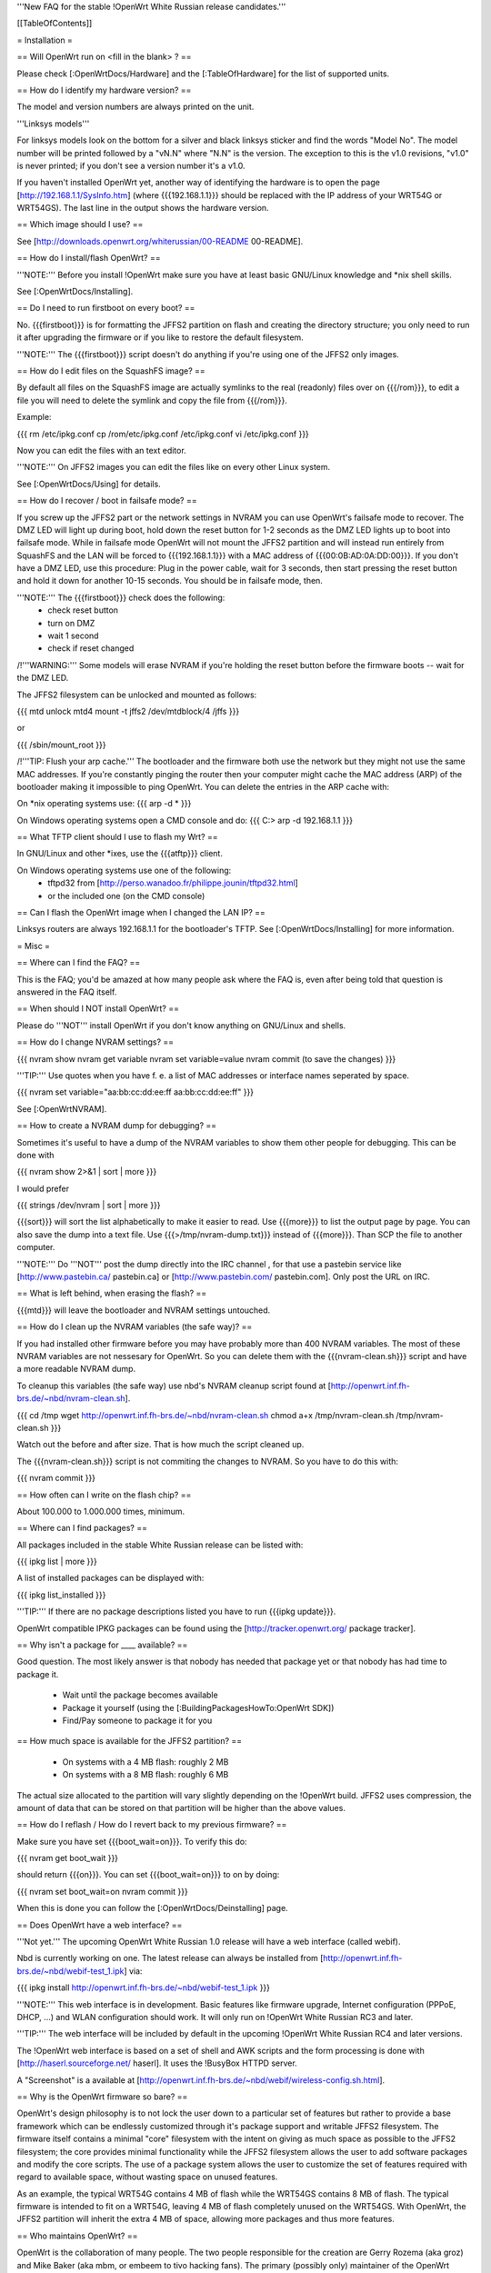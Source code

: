 '''New FAQ for the stable !OpenWrt White Russian release candidates.'''


[[TableOfContents]]


= Installation =

== Will OpenWrt run on <fill in the blank> ? ==

Please check [:OpenWrtDocs/Hardware] and the [:TableOfHardware] for the list of
supported units.


== How do I identify my hardware version? ==

The model and version numbers are always printed on the unit.

'''Linksys models'''

For linksys models look on the bottom for a silver and black linksys sticker and find the
words "Model No". The model number will be printed followed by a "vN.N" where "N.N" is the
version. The exception to this is the v1.0 revisions, "v1.0" is never printed; if you don't
see a version number it's a v1.0.

If you haven't installed OpenWrt yet, another way of identifying the hardware is to
open the page [http://192.168.1.1/SysInfo.htm] (where {{{192.168.1.1}}} should be
replaced with the IP address of your WRT54G or WRT54GS). The last line in the
output shows the hardware version.


== Which image should I use? ==

See [http://downloads.openwrt.org/whiterussian/00-README 00-README].


== How do I install/flash OpenWrt? ==

'''NOTE:''' Before you install !OpenWrt make sure you have at least basic GNU/Linux
knowledge and *nix shell skills.

See [:OpenWrtDocs/Installing].


== Do I need to run firstboot on every boot? ==

No. {{{firstboot}}} is for formatting the JFFS2 partition on flash and creating the
directory structure; you only need to run it after upgrading the firmware or if you
like to restore the default filesystem.

'''NOTE:''' The {{{firstboot}}} script doesn't do anything if you're using one of the
JFFS2 only images.


== How do I edit files on the SquashFS image? ==

By default all files on the SquashFS image are actually symlinks to the real
(readonly) files over on {{{/rom}}}, to edit a file you will need to delete
the symlink and copy the file from {{{/rom}}}.

Example:

{{{
rm /etc/ipkg.conf
cp /rom/etc/ipkg.conf /etc/ipkg.conf
vi /etc/ipkg.conf
}}}

Now you can edit the files with an text editor.

'''NOTE:''' On JFFS2 images you can edit the files like on every other Linux system.

See [:OpenWrtDocs/Using] for details.


== How do I recover / boot in failsafe mode? ==

If you screw up the JFFS2 part or the network settings in NVRAM you can use
OpenWrt's failsafe mode to recover. The DMZ LED will light up during boot, hold down
the reset button for 1-2 seconds as the DMZ LED lights up to boot into failsafe mode.
While in failsafe mode OpenWrt will not mount the JFFS2 partition and will instead run
entirely from SquashFS and the LAN will be forced to {{{192.168.1.1}}}  with a MAC
address of {{{00:0B:AD:0A:DD:00}}}. If you don't have a DMZ LED, use this procedure:
Plug in the power cable, wait for 3 seconds, then start pressing the reset button and
hold it down for another 10-15 seconds. You should be in failsafe mode, then.

'''NOTE:''' The {{{firstboot}}} check does the following:
 * check reset button
 * turn on DMZ
 * wait 1 second
 * check if reset changed

/!\ '''WARNING:''' Some models will erase NVRAM if you're holding the reset button before
the firmware boots -- wait for the DMZ LED.

The JFFS2 filesystem can be unlocked and mounted as follows:

{{{
mtd unlock mtd4
mount -t jffs2 /dev/mtdblock/4 /jffs
}}}

or

{{{
/sbin/mount_root
}}}

/!\ '''TIP: Flush your arp cache.''' The bootloader and the firmware both use the network
but they might not use the same MAC addresses. If you're constantly pinging the router then
your computer might cache the MAC address (ARP) of the bootloader making it impossible to ping
OpenWrt. You can delete the entries in the ARP cache with:

On *nix operating systems use:
{{{
arp -d *
}}}

On Windows operating systems open a CMD console and do:
{{{
C:\> arp -d 192.168.1.1
}}}


== What TFTP client should I use to flash my Wrt? ==

In GNU/Linux and other *ixes, use the {{{atftp}}} client.

On Windows operating systems use one of the following:
 * tftpd32 from [http://perso.wanadoo.fr/philippe.jounin/tftpd32.html]
 * or the included one (on the CMD console)


== Can I flash the OpenWrt image when I changed the LAN IP? ==

Linksys routers are always 192.168.1.1 for the bootloader's TFTP.
See [:OpenWrtDocs/Installing] for more information.



= Misc =

== Where can I find the FAQ? ==

This is the FAQ; you'd be amazed at how many people ask where the FAQ is,
even after being told that question is answered in the FAQ itself.


== When should I NOT install OpenWrt? ==

Please do '''NOT''' install OpenWrt if you don't know anything on GNU/Linux and
shells.


== How do I change NVRAM settings? ==

{{{
nvram show
nvram get variable
nvram set variable=value
nvram commit (to save the changes)
}}}

'''TIP:''' Use quotes when you have f. e. a list of MAC addresses or interface
names seperated by space.

{{{
nvram set variable="aa:bb:cc:dd:ee:ff aa:bb:cc:dd:ee:ff"
}}}

See [:OpenWrtNVRAM].


== How to create a NVRAM dump for debugging? ==

Sometimes it's useful to have a dump of the NVRAM variables to show them other
people for debugging. This can be done with

{{{
nvram show 2>&1 | sort | more
}}}

I would prefer

{{{
strings /dev/nvram | sort | more
}}}

{{{sort}}} will sort the list alphabetically to make it easier to read. Use
{{{more}}} to list the output page by page. You can also save the dump into a
text file. Use {{{>/tmp/nvram-dump.txt}}} instead of {{{more}}}. Than SCP the file
to another computer.

'''NOTE:''' Do '''NOT''' post the dump directly into the IRC channel , for that use
a pastebin service like [http://www.pastebin.ca/ pastebin.ca] or
[http://www.pastebin.com/ pastebin.com]. Only post the URL on IRC.


== What is left behind, when erasing the flash? ==

{{{mtd}}} will leave the bootloader and NVRAM settings untouched.


== How do I clean up the NVRAM variables (the safe way)? ==

If you had installed other firmware before you may have probably more than
400 NVRAM variables. The most of these NVRAM variables are not nessesary for
OpenWrt. So you can delete them with the {{{nvram-clean.sh}}} script and have
a more readable NVRAM dump.

To cleanup this variables (the safe way) use nbd's NVRAM cleanup script found
at [http://openwrt.inf.fh-brs.de/~nbd/nvram-clean.sh].

{{{
cd /tmp
wget http://openwrt.inf.fh-brs.de/~nbd/nvram-clean.sh
chmod a+x /tmp/nvram-clean.sh
/tmp/nvram-clean.sh
}}}

Watch out the before and after size. That is how much the script cleaned up.

The {{{nvram-clean.sh}}} script is not commiting the changes to NVRAM.
So you have to do this with:

{{{
nvram commit
}}}


== How often can I write on the flash chip? ==

About 100.000 to 1.000.000 times, minimum.


== Where can I find packages? ==

All packages included in the stable White Russian release can be listed with:

{{{
ipkg list | more
}}}

A list of installed packages can be displayed with:

{{{
ipkg list_installed
}}}

'''TIP:''' If there are no package descriptions listed you have to run
{{{ipkg update}}}.

OpenWrt compatible IPKG packages can be found using the
[http://tracker.openwrt.org/ package tracker].


== Why isn't a package for ____ available? ==

Good question. The most likely answer is that nobody has needed that package
yet or that nobody has had time to package it.

 * Wait until the package becomes available
 * Package it yourself (using the [:BuildingPackagesHowTo:OpenWrt SDK])
 * Find/Pay someone to package it for you


== How much space is available for the JFFS2 partition? ==

 * On systems with a 4 MB flash: roughly 2 MB
 * On systems with a 8 MB flash: roughly 6 MB

The actual size allocated to the partition will vary slightly depending on
the !OpenWrt build. JFFS2 uses compression, the amount of data that can be
stored on that partition will be higher than the above values.


== How do I reflash / How do I revert back to my previous firmware? ==

Make sure you have set {{{boot_wait=on}}}. To verify this do:

{{{
nvram get boot_wait
}}}

should return {{{on}}}. You can set {{{boot_wait=on}}} to on by doing:

{{{
nvram set boot_wait=on
nvram commit
}}}

When this is done you can follow the [:OpenWrtDocs/Deinstalling] page.


== Does OpenWrt have a web interface? ==

'''Not yet.''' The upcoming OpenWrt White Russian 1.0 release will have
a web interface (called webif).

Nbd is currently working on one. The latest release can always be installed
from [http://openwrt.inf.fh-brs.de/~nbd/webif-test_1.ipk] via:

{{{
ipkg install http://openwrt.inf.fh-brs.de/~nbd/webif-test_1.ipk
}}}

'''NOTE:''' This web interface is in development. Basic features like firmware
upgrade, Internet configuration (PPPoE, DHCP, ...) and WLAN configuration should
work. It will only run on !OpenWrt White Russian RC3 and later.

'''TIP:''' The web interface will be included by default in the upcoming !OpenWrt
White Russian RC4 and later versions.

The !OpenWrt web interface is based on a set of shell and AWK scripts and
the form processing is done with [http://haserl.sourceforge.net/ haserl].
It uses the !BusyBox HTTPD server.

A "Screenshot" is a available at [http://openwrt.inf.fh-brs.de/~nbd/webif/wireless-config.sh.html].


== Why is the OpenWrt firmware so bare? ==

OpenWrt's design philosophy is to not lock the user down to a particular set of
features but rather to provide a base framework which can be endlessly customized
through it's package support and writable JFFS2 filesystem. The firmware itself
contains a minimal "core" filesystem with the intent on giving as much space as
possible to the JFFS2 filesystem; the core provides minimal functionality while
the JFFS2 filesystem allows the user to add software packages and modify the core
scripts. The use of a package system allows the user to customize the set of
features required with regard to available space, without wasting space on unused
features.

As an example, the typical WRT54G contains 4 MB of flash while the WRT54GS contains
8 MB of flash. The typical firmware is intended to fit on a WRT54G, leaving 4 MB of
flash completely unused on the WRT54GS. With OpenWrt, the JFFS2 partition will
inherit the extra 4 MB of space, allowing more packages and thus more features.


== Who maintains OpenWrt? ==

OpenWrt is the collaboration of many people. The two people responsible for the
creation are Gerry Rozema (aka groz) and Mike Baker (aka mbm, or embeem to tivo hacking
fans). The primary (possibly only) maintainer of the OpenWrt project and this website
is mbm, who you can often find lurking in the forums and IRC channel. Due to popular
request there is an amazon wishlist for mbm [http://www.amazon.com/gp/registry/3K14VKJP7FYUJ here].

(Groz is currently missing in action, yet occasionally submits broken SVN code ;) )

/!\ '''Note:''' this information is outdated.


== How do I access the syslog messages? ==

Use the {{{logread}}} program to read syslog messages.

To log to a remote Syslog server use:

{{{
nvram set log_ipaddr=aaa.bbb.ccc.ddd
}}}

Replace {{{aaa.bbb.ccc.ddd}}} with the IP address of your remote Syslog
server where you want to log to.


== How do I have it do something every YYY seconds/minutes? ==

OpenWrt uses {{{crond}}}. So you have to setup a cronjob like on every
Linux system.

See [:HowtoEnableCron] for details.


== My Linksys WRT54G or WRT54GS routers seems to be unstable ==

The core developer nbd wrote a script that should fix this problems.

The script should do exactly what the Linksys firmware does to fix the
instability problems on WRT54G v2.2+, WRT54GS v1.1+.

The problem that's fixed by this script has been reported in several forms:
[[BR]]1) Crashes on high network/wireless load
[[BR]]2) Abnormal program errors
[[BR]]3) Random source/destination ports added to iptables rules with -p tcp

If you have one of these problems, please consider trying out my script at
[http://openwrt.inf.fh-brs.de/~nbd/linksys-fixup.sh].

/!\ '''WARNING:''' Only use this script to set the NVRAM variables on the
listed Linksys routers above. Please do '''NOT''' set the NVRAM variables
or parts of them included in the script manually or on any '''non'''
Linksys router.

To execute the script on the router do:

{{{
cd /tmp
wget http://openwrt.inf.fh-brs.de/~nbd/linksys-fixup.sh
chmod a+x /tmp/linksys-fixup.sh
/tmp/linksys-fixup.sh
}}}

The {{{linksys-fixup.sh}}} script is not commiting the changes to NVRAM.
So you have to do this with:

{{{
nvram commit
}}}

The changes the script made take only affect if you reboot or power cycle
the router after committing.

/!\ '''WARNING:''' It may contain bugs, may not work at all or may even brick
your router.

/!\ '''WARNING:''' It has been reported that even this moderate increase to
{{{clkfreq}}} has caused problems. A WRT54G v2.0 went into endless reboots,
making it practically impossible to reach the console. Have your JTAG cable
ready in any case! Btw. generelly manually overlocking a router using the
{{{clkfreq}}} NVRAM variable is a bad hack/idea. So again, don't overclock
your router manually!

You should also read the
[http://forum.openwrt.org/viewtopic.php?id=2874 The "My router is unstable" thread...]
on the forum.


== What's the magic behind /sbin/wifi is doing? ==

The {{{/sbin/wifi}}} program reads the wireless {{{wl0_}}} settings from
NVRAM and reconfigures the Broadcom wireless driver ({{{wl.o}}}). This is
because the Broadcom wireless driver wants the NVRAM variables in a special
order.

The source code for {{{/sbin/wifi}}} is available in SVN.


== How do I open a WRT54G/WRT54GS? ==

/!\ '''WARNING:''' Opening the case will void your warranty; if you're running
a third party firmware you have already voided your warranty.

Linksys uses a screwless case, the blue front panel holds the case together.
Remove the antennas then pull the blue panel off, the remaining pieces will
slide apart. See [http://voidmain.is-a-geek.net/redhat/wrt54g_revival.html pictures].

The easy way to open the case is to get a firm grip on one of the blue legs
and one of the grey legs and quickly yank apart, it will take some force to
open the WRT54G for the first time.

Some cases have screws.


== When using the SSH client from OpenWrt, I get the following message: "no auths methods could be used" ==

The message {{{no auths methods could be used}}} is related to the following
utilization: {{{dropbear}}} as SSH client and {{{openssh}}} as {{{sshd}}}
server, basically, activating this option in {{{/etc/ssh/sshd_config}}} works:

{{{
PasswordAuthentication yes
}}}

= Networking =

== How do I create a DHCP server? ==

The [http://thekelleys.org.uk/dnsmasq/doc.html dnsmasq] program acts as
DNS and DHCP server in OpenWrt. By default it hands out IP addresses from
{{{192.168.1.100}}} to {{{192.168.1.250}}}.

To change this you have to set two NVRAM variables.

{{{
nvram set dhcp_start=<start_number>
nvram set dhcp_num=<number_of_hosts>
nvram commit
}}}

and restart {{{dnsmasq}}} with:

{{{
killall -9 dnsmasq; /etc/init.d/S50dnsmasq
}}}

For more details on howto configure static IP addresses see [:OpenWrtDocs/dnsmasq].


== Where should I put custom firewall rules? ==

They go into the file {{{/etc/firewall.user}}}. This file has a view examples in it as well.

Since OpenWrt uses the standard Linux {{{iptables}}} for firewalling a good starting
point for documenation is [http://www.netfilter.org/documentation/].


== How do I configure QoS/Traffic shaping in OpenWrt? ==

QoS in !OpenWrt is based on {{{tc}}}, HFSC and [http://l7-filter.sourceforge.net/ Layer 7 filters].
This script is only shaping on your uplink.

You have to install

{{{
ipkg install tc kmod-sched iptables-extra
}}}

when that is done, download and install the {{{qos-scripts}}} package.

{{{
ipkg install http://openwrt.inf.fh-brs.de/~nbd/qos-scripts_0.01_all.ipk
}}}

Edit your linespeed in {{{/etc/init.d/S46qos}}}. Enter the upload speed of
your Internet connection in kbit.

{{{
LINESPEED=576
}}}

Next edit the {{{/etc/config/qos}}} file. In this config file you will
make the QoS configuration. It has some examples in it.

If you are using L7 filter in the config file, you must create a directory
and download protocol files ({{{.pat}}}) from
[http://l7-filter.sourceforge.net/protocols Layer 7 filters] into the
{{{/etc/l7-protocols}}} directory.

{{{
mkdir -p /etc/l7-protocols
}}}

Finally start QoS manually with

{{{
/etc/init.d/S46qos
}}}

or alternativly via {{{/etc/ppp/ip-up}}} script.

For more information see [:MiniHowtos/QoSHowto].


== How do I route wireless instead of a bridging LAN and WIFI? ==

See [:OpenWrtDocs/Configuration].


== How do I set the time zone and make it stick between reboots? ==

OpenWrt stores the time zone in the {{{/etc/TZ}}} file.

'''NOTE:''' Most routers does '''NOT''' have a CMOS hardware clock. That means
you have to sync the time after every reboot.

For details on configuring your time zone see [:OpenWrtDocs/Configuration].


== What is br0? ==

By default the LAN ports and the wireless are bridged together as the virtual
interface {{{br0}}}, allowing the LAN and wireless to share the same IP range.


== Howto enable WEP encryption? ==

{{{
ifdown wifi
nvram set wl0_wep=enabled
nvram set wl0_key=1
nvram set wl0_key1=deadbeef12345deadbeef12345
ifup wifi; /sbin/wifi
}}}

The WEP key {{{wl0_key1}}} must be in '''HEX''' format (allowed HEX digits are 0-9
and a-f lower case). The length of the key must be exact 26 HEX digits than you have
a 128 bit WEP key. Avoid using WEP keys with 00 at the end, otherwise the driver won't
be able to detect the key length correctly.

To save these settings and have the WEP key set each bootup, save the changes to NVRAM:

{{{
nvram commit
}}}

See [:OpenWrtDocs/Configuration] for details.


== How do I use Wi-Fi Protected Access (WPA)? ==

You have to install the {{{nas}}} package (which provides WPA encryption) if not already
done with:

{{{
ipkg install nas
}}}

Now set some NVRAM variables:

{{{
nvram set wl0_akm=psk
nvram set wl0_crypto=tkip
nvram set wl0_wpa_psk=<your_preshared_key>
nvram commit
}}}

Replace {{{<your_preshared_key>}}} to appropriate.

'''NOTE:''' The length of the {{{wl0_wpa_psk}}} NVRAM variable must be at least 8 chars
up to 63 chars.

Start WPA with

{{{
/etc/init.d/S41wpa
}}}

Check with the {{{ps}}} command if there is a {{{nas}}} process running. If it's not working
try rebooting the router.

For details and howto configure WPA2 or AES encryption see [:OpenWrtDocs/Configuration].


== How can I put it in Client Mode? ==

OpenWrt can be configured as Bridged Client Mode or Routed Client Mode.

For more details on configuring the WRT as a wireless client, see [:ClientModeHowto].


== Wireless Distribution System (WDS) / Repeater / Bridge ==

This is an ASCII art for what WDS can be useful.

{{{
                / - - - Wireless Clients
               |
INTERNET-----WRT54G_1- - - - - -WRT54G_2 - - - - - Wireless Clients
             | | | |            | | | |
            4 clients          4 clients

----- Cable link
- - - Wlan link
}}}

With WDS you can connect wireless clients to the AP. In client mode this
is not possible.

This is done again by setting up some NVRAM variables.

{{{
nvram set wl0_lazywds=0
nvram set wl0_wds=aa:bb:cc:dd:ee:ff
nvram commit
ifup wifi; /sbin/wifi
}}}

Replace {{{aa:bb:cc:dd:ee:ff}}} with the MAC address of the other router you would
like to connect via WDS.

If the other router is running OpenWrt too you can get the MAC address from output of:

{{{
iwconfig eth1
}}}

/!\ '''IMPORTANT:''' Use the correct [:OpenWrtDocs/Configuration#NetworkInterfaceNames:network interface name]
for your hardware.

See [:OpenWrtDocs/Configuration] for details.


== How do I disable ESSID broadcast? ==

{{{
ifdown wifi
nvram set wl0_closed=1
}}}

After this, you still send out a beacon. This beacon is sent every 100 ms
(0.1 seconds). To change the beacon interval to 1 second you do:

{{{
nvram set wl0_bcn=1000
}}}

After that bring the WIFI interface up again with:

{{{
ifup wifi; /sbin/wifi
}}}

To keep the settings over a reboot run:

{{{
nvram commit
}}}


== What is the difference between wl0_* and wl_* variables? ==

Use the {{{wl0_}}} variables.

The {{{wl_}}} variables are obsolete and unused.



== How do I configure PPPoE for Internet access? ==

That's easy. Just set some NVRAM variables and plug your DSL modem into the WAN port.

/!\ '''IMPORTANT:''' Use the correct [:OpenWrtDocs/Configuration#NetworkInterfaceNames:network interface name]
for your hardware version in the {{{pppoe_ifname}}} NVRAM variable.

{{{
nvram set wan_ifname=ppp0
nvram set wan_proto=pppoe
nvram set ppp_idletime=10
nvram set ppp_mtu=1492 # The MTU of your ISP
nvram set ppp_passwd=<your_isp_password>
nvram set ppp_redial=demand
nvram set ppp_redialperiod=15
nvram set ppp_username=<your_isp_login>
nvram set pppoe_ifname=<your_WAN_interface_name>
nvram commit
}}}

When done bring up the WAN connection with:

{{{
ifup wan
}}}

See [:OpenWrtDocs/Configuration] for details.


== How do I configure DHCP for Internet access? ==

By default !OpenWrt will listen on the WAN interface for a another DHCP server in
your LAN. Use this kind of Internet access f. e. if you have a cable modem.

When you have configured PPPoE before than set the following NVRAM variables
to activate DHCP on the WAN interface.

{{{
nvram set wan_ifname=<your_WAN_interface_name>
nvram set wan_proto=dhcp
nvram commit
}}}

/!\ '''IMPORTANT:''' Use the correct [:OpenWrtDocs/Configuration#NetworkInterfaceNames:network interface name]
for your hardware.

When done bring up the WAN connection with:

{{{
ifup wan
}}}


== How do I configure PPTP for Internet access? ==




= Development =

See also the !OpenWrt [http://dev.openwrt.org/ development center] website. There you can browse
the source code and send reproducible bugs with the ticket system (in trac).


== How do I create a package? ==

See [:BuildingPackagesHowTo].


== Requirements for compiling OpenWrt ==

For compiling OpenWrt (from SVN or from the tarball, both the White Russian stable release)
you need at least a recent GNU/Linux distribution and the following programs installed:

{{{
gcc, g++, binutils, patch, bzip2, flex, bison, make, gettext, unzip, libz-dev and
libc headers
}}}

When you get error messages related to libnvram, upgrade {{{make}}} to version 3.80.
If that is not working as expected patch {{{make}}} 3.80 with the
[http://ftp.debian.org/debian/pool/main/m/make/make_3.80-9.diff.gz Debian make patches].

Approximately required disc space for compiling OpenWrt:

||'''Branch'''||'''Min.'''||'''Max.'''||
||Stable Source||1.5 GB||3.5 GB||
||Development||x||3.8 GB||


== Where is the SVN repository ? ==

!OpenWrt switched from CVS to subversion (SVN).

'''Stable Release'''

At the moment we have no stable supported release. You can get release candidates for
the next stable OpenWrt release in binary format: [http://downloads.openwrt.org/whiterussian/].

'''Stable Source'''

The stable source code can be found in the above directory or from our SVN repository.
This is not recommended for beginners; we will not troubleshoot failed compiles.

{{{
svn co http://svn.openwrt.org/openwrt/branches/whiterussian/openwrt/
}}}

[http://dev.openwrt.org/browser/branches/whiterussian/openwrt/ Browse] the stable source SVN branch.

'''Development'''

Development take place in SVN. You get the source via:

{{{
svn co http://svn.openwrt.org/openwrt/trunk/openwrt/
}}}

[http://dev.openwrt.org/browser/trunk/openwrt/ Browse] the developmant SVN branch.


== Should I report bugs releated to the buildroot system ==

Yes. If you find any bugs, please use our [http://forum.openwrt.org/ forum] or
send a report to openwrt-devel@openwrt.org or use IRC channel to report. You
can send patches for the bugs as well.

/!\ '''NOTE:''' Changes to the buildroot system or the associated {{{Makefiles}}}
could break the compile process. Please do not submit bug reports against modified
copies of buildroot. Thanks.


== Where is the buildroot documentation? ==

See [http://downloads.openwrt.org/docs/buildroot-documentation.html buildroot documentation].
